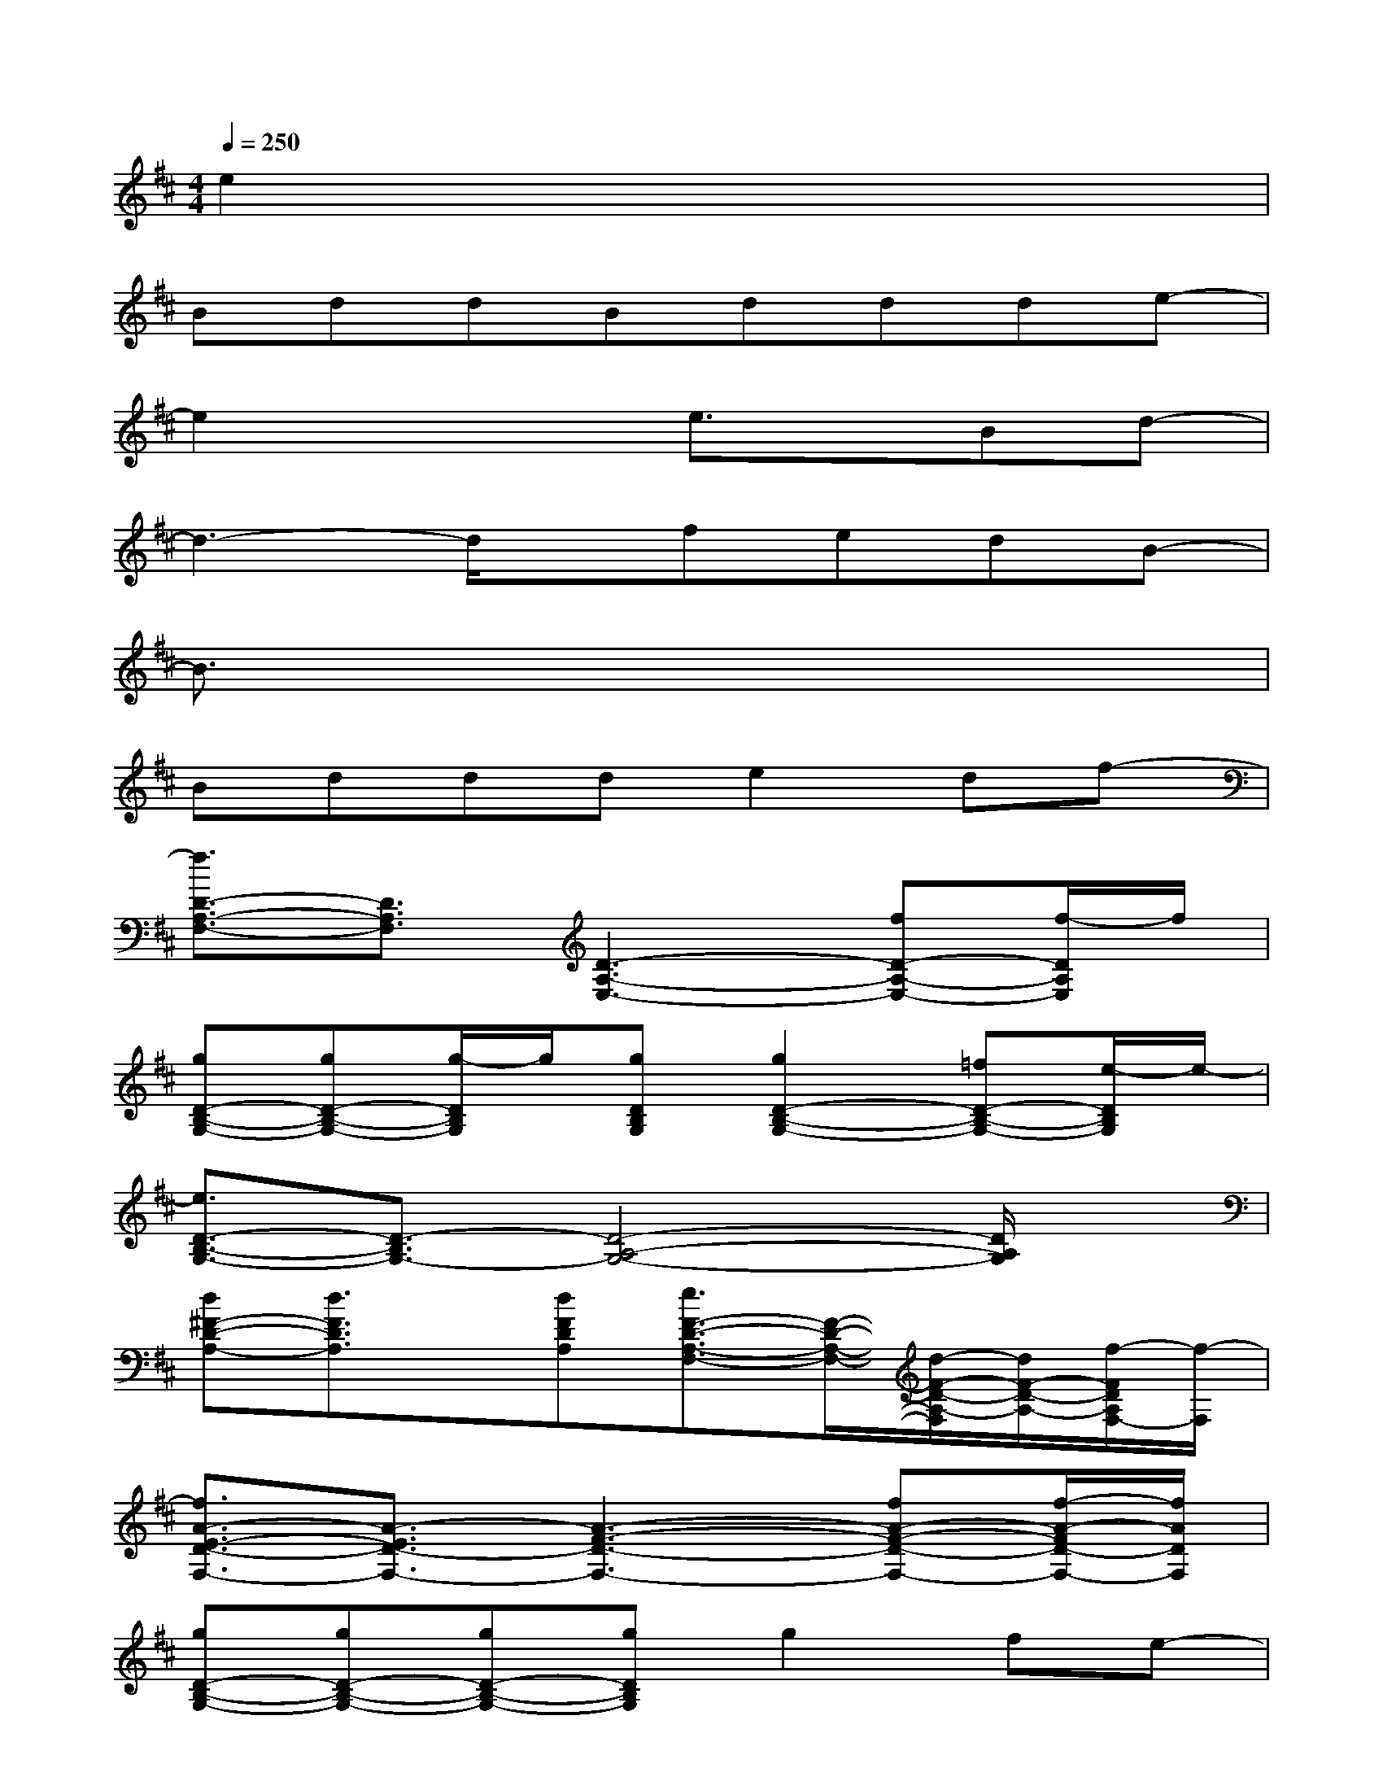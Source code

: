 X:1
T:
M:4/4
L:1/8
Q:1/4=250
K:D%2sharps
V:1
e2x6|
BddBddde-|
e2x2e3/2x/2Bd-|
d3-d/2x/2fedB-|
B3/2x6x/2|
Bddde2df-|
[f3/2D3/2-A,3/2-F,3/2-][D3/2A,3/2F,3/2][D3-A,3-E,3-][fD-A,-E,-][f/2-D/2A,/2E,/2]f/2|
[gD-B,-G,-][gD-B,-G,-][g/2-D/2B,/2G,/2]g/2[gDB,G,][g2D2-B,2-G,2-][=fD-B,-G,-][e/2-D/2B,/2G,/2]e/2-|
[e3/2D3/2-B,3/2-G,3/2-][D3/2-B,3/2G,3/2-][D4-A,4-G,4-][D/2A,/2G,/2]x/2|
[d^F-D-A,-][d3/2F3/2D3/2A,3/2]x/2[dFDA,][e3/2F3/2-D3/2-A,3/2-F,3/2-][F/2-D/2-A,/2-F,/2-][d/2-F/2-D/2-A,/2-F,/2][d/2F/2-D/2-A,/2-][f/2-F/2D/2A,/2F,/2-][f/2-F,/2]|
[f3/2A3/2-E3/2-D3/2-F,3/2-][A3/2-E3/2D3/2-F,3/2-][A3-F3-D3-F,3-][fA-F-D-F,-][f/2-A/2-F/2D/2-F,/2-][f/2A/2D/2F,/2]|
[gD-B,-G,-][gD-B,-G,-][gD-B,-G,-][gDB,G,]g2fe-|
[e3/2G3/2-D3/2-B,3/2-][G3/2D3/2B,3/2][G4-D4-A,4-][G/2D/2A,/2]x/2|
[BD-A,-F,-][dD-A,-F,-][dDA,F,][BD-A,-E,-][dD-A,-E,-][dD-A,-E,-][dD-A,-E,-][e/2-D/2A,/2E,/2]e/2-|
[e2B2-F2-D2-][BFD][B3-F3-C3-][d3/2B3/2F3/2C3/2]d/2|
[f3-A3-F3D3-D,3-][f/2A/2-E/2-D/2-D,/2-][A/2-E/2-D/2-D,/2-][fA-E-D-D,-][dA-E-D-D,-][dA-E-D-D,-][e/2-A/2E/2D/2D,/2]e/2-